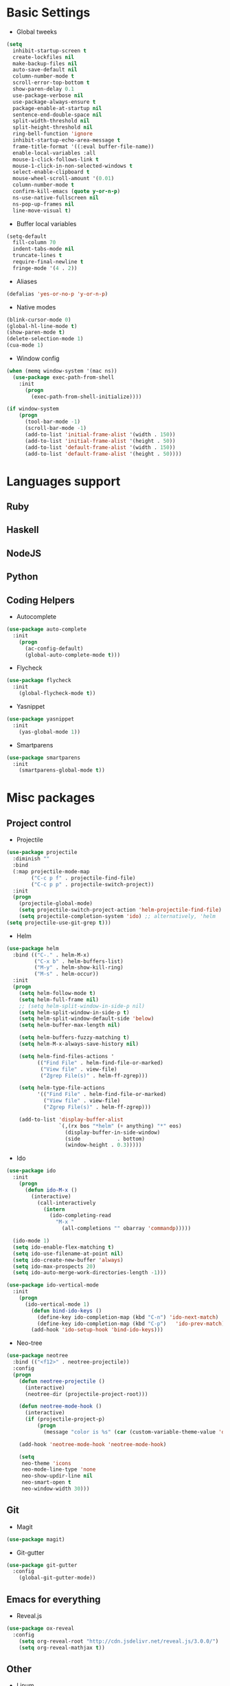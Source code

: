 * Basic Settings
- Global tweeks
#+BEGIN_SRC emacs-lisp
  (setq
    inhibit-startup-screen t
    create-lockfiles nil
    make-backup-files nil
    auto-save-default nil
    column-number-mode t
    scroll-error-top-bottom t
    show-paren-delay 0.1
    use-package-verbose nil
    use-package-always-ensure t
    package-enable-at-startup nil
    sentence-end-double-space nil
    split-width-threshold nil
    split-height-threshold nil
    ring-bell-function 'ignore
    inhibit-startup-echo-area-message t
    frame-title-format '((:eval buffer-file-name))
    enable-local-variables :all
    mouse-1-click-follows-link t
    mouse-1-click-in-non-selected-windows t
    select-enable-clipboard t
    mouse-wheel-scroll-amount '(0.01)
    column-number-mode t
    confirm-kill-emacs (quote y-or-n-p)
    ns-use-native-fullscreen nil
    ns-pop-up-frames nil
    line-move-visual t)
#+END_SRC
- Buffer local variables
#+BEGIN_SRC emacs-lisp
  (setq-default
    fill-column 70
    indent-tabs-mode nil
    truncate-lines t
    require-final-newline t
    fringe-mode '(4 . 2))
#+END_SRC
- Aliases
#+BEGIN_SRC emacs-lisp
  (defalias 'yes-or-no-p 'y-or-n-p)
#+END_SRC
- Native modes
#+BEGIN_SRC emacs-lisp
  (blink-cursor-mode 0) 
  (global-hl-line-mode t) 
  (show-paren-mode t)
  (delete-selection-mode 1)
  (cua-mode 1) 
#+END_SRC
- Window config
#+BEGIN_SRC emacs-lisp
  (when (memq window-system '(mac ns))
    (use-package exec-path-from-shell
      :init
        (progn
          (exec-path-from-shell-initialize))))

  (if window-system
      (progn
        (tool-bar-mode -1)
        (scroll-bar-mode -1)
        (add-to-list 'initial-frame-alist '(width . 150))
        (add-to-list 'initial-frame-alist '(height . 50))
        (add-to-list 'default-frame-alist '(width . 150))
        (add-to-list 'default-frame-alist '(height . 50))))
#+END_SRC
* Languages support
** Ruby
** Haskell
** NodeJS
   
** Python
** Coding Helpers
- Autocomplete
#+BEGIN_SRC emacs-lisp
  (use-package auto-complete
    :init
      (progn
        (ac-config-default)
        (global-auto-complete-mode t)))
#+END_SRC
- Flycheck
#+BEGIN_SRC emacs-lisp
  (use-package flycheck
    :init
      (global-flycheck-mode t))
#+END_SRC
- Yasnippet
#+BEGIN_SRC emacs-lisp
  (use-package yasnippet
    :init
      (yas-global-mode 1))
#+END_SRC
- Smartparens
#+BEGIN_SRC emacs-lisp
  (use-package smartparens
    :init
      (smartparens-global-mode t))
#+END_SRC
* Misc packages
** Project control
- Projectile
#+BEGIN_SRC emacs-lisp
(use-package projectile
  :diminish ""
  :bind
  (:map projectile-mode-map
        ("C-c p f" . projectile-find-file)
        ("C-c p p" . projectile-switch-project))
  :init
  (progn
    (projectile-global-mode)
    (setq projectile-switch-project-action 'helm-projectile-find-file)
    (setq projectile-completion-system 'ido) ;; alternatively, 'helm
(setq projectile-use-git-grep t)))
#+END_SRC
- Helm
#+BEGIN_SRC emacs-lisp
(use-package helm
  :bind (("C-." . helm-M-x)
         ("C-x b" . helm-buffers-list)
         ("M-y" . helm-show-kill-ring)
         ("M-s" . helm-occur))
  :init
  (progn
    (setq helm-follow-mode t)
    (setq helm-full-frame nil)
    ;; (setq helm-split-window-in-side-p nil)
    (setq helm-split-window-in-side-p t)
    (setq helm-split-window-default-side 'below)
    (setq helm-buffer-max-length nil)

    (setq helm-buffers-fuzzy-matching t)
    (setq helm-M-x-always-save-history nil)

    (setq helm-find-files-actions '
          (("Find File" . helm-find-file-or-marked)
           ("View file" . view-file)
           ("Zgrep File(s)" . helm-ff-zgrep)))

    (setq helm-type-file-actions
          '(("Find File" . helm-find-file-or-marked)
            ("View file" . view-file)
            ("Zgrep File(s)" . helm-ff-zgrep)))

    (add-to-list 'display-buffer-alist
                 `(,(rx bos "*helm" (+ anything) "*" eos)
                   (display-buffer-in-side-window)
                   (side            . bottom)
                   (window-height . 0.3)))))
#+END_SRC
- Ido
#+BEGIN_SRC emacs-lisp
  (use-package ido
    :init
      (progn
        (defun ido-M-x ()
          (interactive)
            (call-interactively
              (intern
                (ido-completing-read
                  "M-x "
                    (all-completions "" obarray 'commandp)))))

    (ido-mode 1)
    (setq ido-enable-flex-matching t)
    (setq ido-use-filename-at-point nil)
    (setq ido-create-new-buffer 'always)
    (setq ido-max-prospects 20)
    (setq ido-auto-merge-work-directories-length -1)))

  (use-package ido-vertical-mode
    :init
      (progn
        (ido-vertical-mode 1)
          (defun bind-ido-keys ()
            (define-key ido-completion-map (kbd "C-n") 'ido-next-match)
            (define-key ido-completion-map (kbd "C-p")   'ido-prev-match))
          (add-hook 'ido-setup-hook 'bind-ido-keys)))
#+END_SRC
- Neo-tree
#+BEGIN_SRC emacs-lisp
(use-package neotree
  :bind (("<f12>" . neotree-projectile))
  :config
  (progn
    (defun neotree-projectile ()
      (interactive)
      (neotree-dir (projectile-project-root)))

    (defun neotree-mode-hook ()
      (interactive)
      (if (projectile-project-p)
          (progn
            (message "color is %s" (car (custom-variable-theme-value 'dired-sidebar-background))))))

    (add-hook 'neotree-mode-hook 'neotree-mode-hook)

    (setq
     neo-theme 'icons
     neo-mode-line-type 'none
     neo-show-updir-line nil
     neo-smart-open t
     neo-window-width 30)))
#+END_SRC
  
** Git
- Magit
#+BEGIN_SRC emacs-lisp
  (use-package magit)
#+END_SRC
- Git-gutter
#+BEGIN_SRC emacs-lisp
  (use-package git-gutter
    :config
      (global-git-gutter-mode))
#+END_SRC
** Emacs for everything
- Reveal.js
#+BEGIN_SRC emacs-lisp
  (use-package ox-reveal
    :config
      (setq org-reveal-root "http://cdn.jsdelivr.net/reveal.js/3.0.0/")
      (setq org-reveal-mathjax t))
#+END_SRC
** Other
- Linum
#+BEGIN_SRC emacs-lisp
  (use-package linum
    :init
      (global-linum-mode 1)
      (setq linum-format "%4d "))
#+END_SRC
- Which-key
#+BEGIN_SRC emacs-lisp
  (use-package which-key
    :config
      (which-key-mode))
#+END_SRC
- Evil mode
#+BEGIN_SRC emacs-lisp 
  (use-package evil		
    :ensure t		
    :init		
      (progn		
      (setq evil-default-cursor t))		
    :config		
      (evil-mode 1))		
		
  (use-package evil-leader		
    :ensure t		
    :init		
      (global-evil-leader-mode)		
    (progn		
      (evil-leader/set-leader "<SPC>")		
      (evil-leader/set-key		
        "g" 'magit-status )))		
		
  (use-package evil-surround		
    :ensure t		
    :config		
      (global-evil-surround-mode))		
		
  (use-package evil-escape		
    :ensure t		
    :init		
      (setq-default evil-escape-key-sequence "jk")		
    :config		
      (evil-escape-mode))		
		
  (use-package evil-indent-textobject		
    :ensure t)

  (use-package evil-lion
    :ensure t
    :bind (:map evil-normal-state-map
      ("g l " . evil-lion-left)
      ("g L " . evil-lion-right)
      :map evil-visual-state-map
      ("g l " . evil-lion-left)
      ("g L " . evil-lion-right))
    :config
      (evil-lion-mode))
#+END_SRC
- Theme
#+BEGIN_SRC emacs-lisp
  (use-package niflheim-theme
    :init
      (load-theme 'niflheim t))
#+END_SRC
